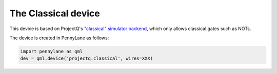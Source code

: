 The Classical device
====================

This device is based on ProjectQ's
`"classical" simulator backend <https://projectq.readthedocs.io/en/latest/projectq.backends.html#projectq.backends.ClassicalSimulator>`_,
which only allows classical gates such as NOTs.

The device is created in PennyLane as follows:

.. code-block:: python

    import pennylane as qml
    dev = qml.device('projectq.classical', wires=XXX)
